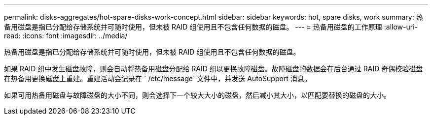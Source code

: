 ---
permalink: disks-aggregates/hot-spare-disks-work-concept.html 
sidebar: sidebar 
keywords: hot, spare disks, work 
summary: 热备用磁盘是指已分配给存储系统并可随时使用，但未被 RAID 组使用且不包含任何数据的磁盘。 
---
= 热备用磁盘的工作原理
:allow-uri-read: 
:icons: font
:imagesdir: ../media/


[role="lead"]
热备用磁盘是指已分配给存储系统并可随时使用，但未被 RAID 组使用且不包含任何数据的磁盘。

如果 RAID 组中发生磁盘故障，则会自动将热备用磁盘分配给 RAID 组以更换故障磁盘。故障磁盘的数据会在后台通过 RAID 奇偶校验磁盘在热备用更换磁盘上重建。重建活动会记录在 ` /etc/message` 文件中，并发送 AutoSupport 消息。

如果可用热备用磁盘与故障磁盘的大小不同，则会选择下一个较大大小的磁盘，然后减小其大小，以匹配要替换的磁盘的大小。
